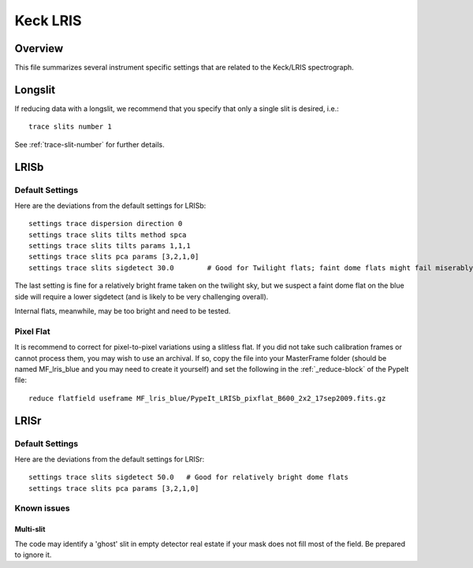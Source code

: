 .. highlight:: rest

*********
Keck LRIS
*********


Overview
========

This file summarizes several instrument specific
settings that are related to the Keck/LRIS spectrograph.


Longslit
========

If reducing data with a longslit, we recommend
that you specify that only a single slit is
desired, i.e.::

    trace slits number 1

See :ref:`trace-slit-number` for further details.

.. _LRISb:

LRISb
=====


Default Settings
++++++++++++++++

Here are the deviations from the default settings
for LRISb::

    settings trace dispersion direction 0
    settings trace slits tilts method spca
    settings trace slits tilts params 1,1,1
    settings trace slits pca params [3,2,1,0]
    settings trace slits sigdetect 30.0        # Good for Twilight flats; faint dome flats might fail miserably..

The last setting is fine for a relatively bright frame
taken on the twilight sky,
but we suspect a faint dome flat on the blue side will require
a lower sigdetect (and is likely to be very challenging overall).

Internal flats, meanwhile, may be too bright
and need to be tested.


Pixel Flat
++++++++++

It is recommend to correct for pixel-to-pixel variations using a slitless
flat.  If you did not take such calibration frames or cannot process them,
you may wish to use an archival.  If so, copy the file into your MasterFrame
folder (should be named MF_lris_blue and you may need to create it yourself)
and set the following in the :ref:`_reduce-block` of the PypeIt file::


    reduce flatfield useframe MF_lris_blue/PypeIt_LRISb_pixflat_B600_2x2_17sep2009.fits.gz


LRISr
=====

Default Settings
++++++++++++++++

Here are the deviations from the default settings
for LRISr::

    settings trace slits sigdetect 50.0   # Good for relatively bright dome flats
    settings trace slits pca params [3,2,1,0]

Known issues
++++++++++++

Multi-slit
----------

The code may identify a 'ghost' slit in empty detector real
estate if your mask does not fill most of the field.  Be prepared
to ignore it.
